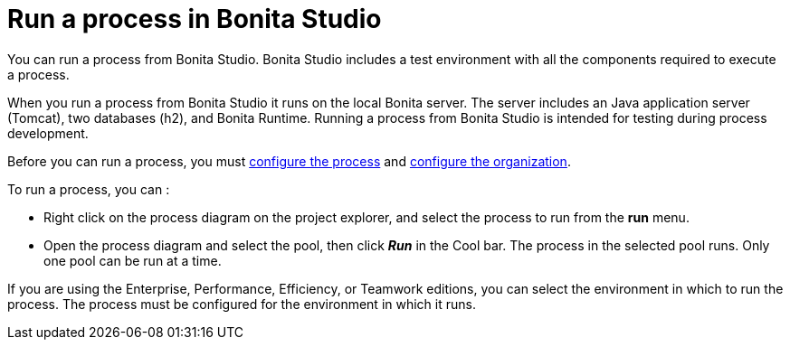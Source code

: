 = Run a process in Bonita Studio
:description: You can run a process from Bonita Studio. Bonita Studio includes a test environment with all the components required to execute a process.

{description}

When you run a process from Bonita Studio it runs on the local Bonita server. The server includes an Java application server (Tomcat), two databases (h2), and Bonita Runtime. Running a process from Bonita Studio is intended for testing during process development.

Before you can run a process, you must xref:configuring-a-process.adoc[configure the process]
and xref:organization-management-in-bonita-bpm-studio.adoc[configure the organization].

To run a process, you can :

* Right click on the process diagram on the project explorer, and select the process to run from the *run* menu.
* Open the process diagram and select the pool, then click *_Run_* in the Cool bar. The process in the selected pool runs. Only one pool can be run at a time.

If you are using the Enterprise, Performance, Efficiency, or Teamwork editions, you can select the environment in which to run the process. The
process must be configured for the environment in which it runs.